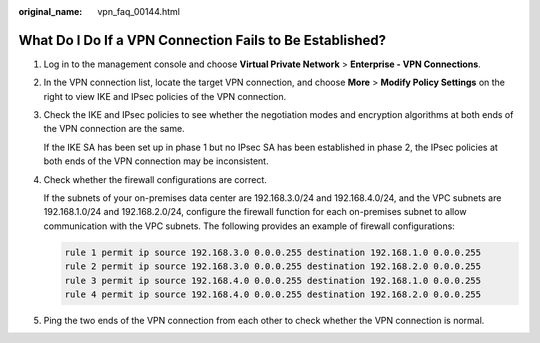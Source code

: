 :original_name: vpn_faq_00144.html

.. _vpn_faq_00144:

What Do I Do If a VPN Connection Fails to Be Established?
=========================================================

#. Log in to the management console and choose **Virtual Private Network** > **Enterprise - VPN Connections**.

#. In the VPN connection list, locate the target VPN connection, and choose **More** > **Modify Policy Settings** on the right to view IKE and IPsec policies of the VPN connection.

#. Check the IKE and IPsec policies to see whether the negotiation modes and encryption algorithms at both ends of the VPN connection are the same.

   If the IKE SA has been set up in phase 1 but no IPsec SA has been established in phase 2, the IPsec policies at both ends of the VPN connection may be inconsistent.

4. Check whether the firewall configurations are correct.

   If the subnets of your on-premises data center are 192.168.3.0/24 and 192.168.4.0/24, and the VPC subnets are 192.168.1.0/24 and 192.168.2.0/24, configure the firewall function for each on-premises subnet to allow communication with the VPC subnets. The following provides an example of firewall configurations:

   .. code-block::

      rule 1 permit ip source 192.168.3.0 0.0.0.255 destination 192.168.1.0 0.0.0.255
      rule 2 permit ip source 192.168.3.0 0.0.0.255 destination 192.168.2.0 0.0.0.255
      rule 3 permit ip source 192.168.4.0 0.0.0.255 destination 192.168.1.0 0.0.0.255
      rule 4 permit ip source 192.168.4.0 0.0.0.255 destination 192.168.2.0 0.0.0.255

5. Ping the two ends of the VPN connection from each other to check whether the VPN connection is normal.
